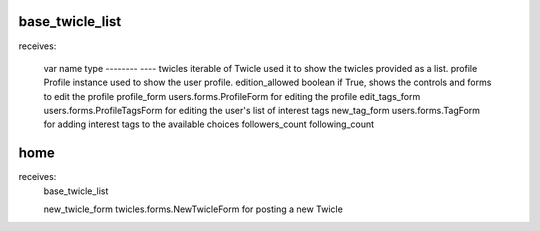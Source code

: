 base_twicle_list
================

receives:

    var name            type
    --------            ----
    twicles             iterable of Twicle          used it to show the twicles provided as a list.
    profile             Profile instance            used to show the user profile.
    edition_allowed     boolean                     if True, shows the controls and forms to edit the profile
    profile_form        users.forms.ProfileForm     for editing the profile
    edit_tags_form      users.forms.ProfileTagsForm for editing the user's list of interest tags
    new_tag_form        users.forms.TagForm         for adding interest tags to the available choices
    followers_count
    following_count


home
====

receives:
    base_twicle_list

    new_twicle_form     twicles.forms.NewTwicleForm for posting a new Twicle
